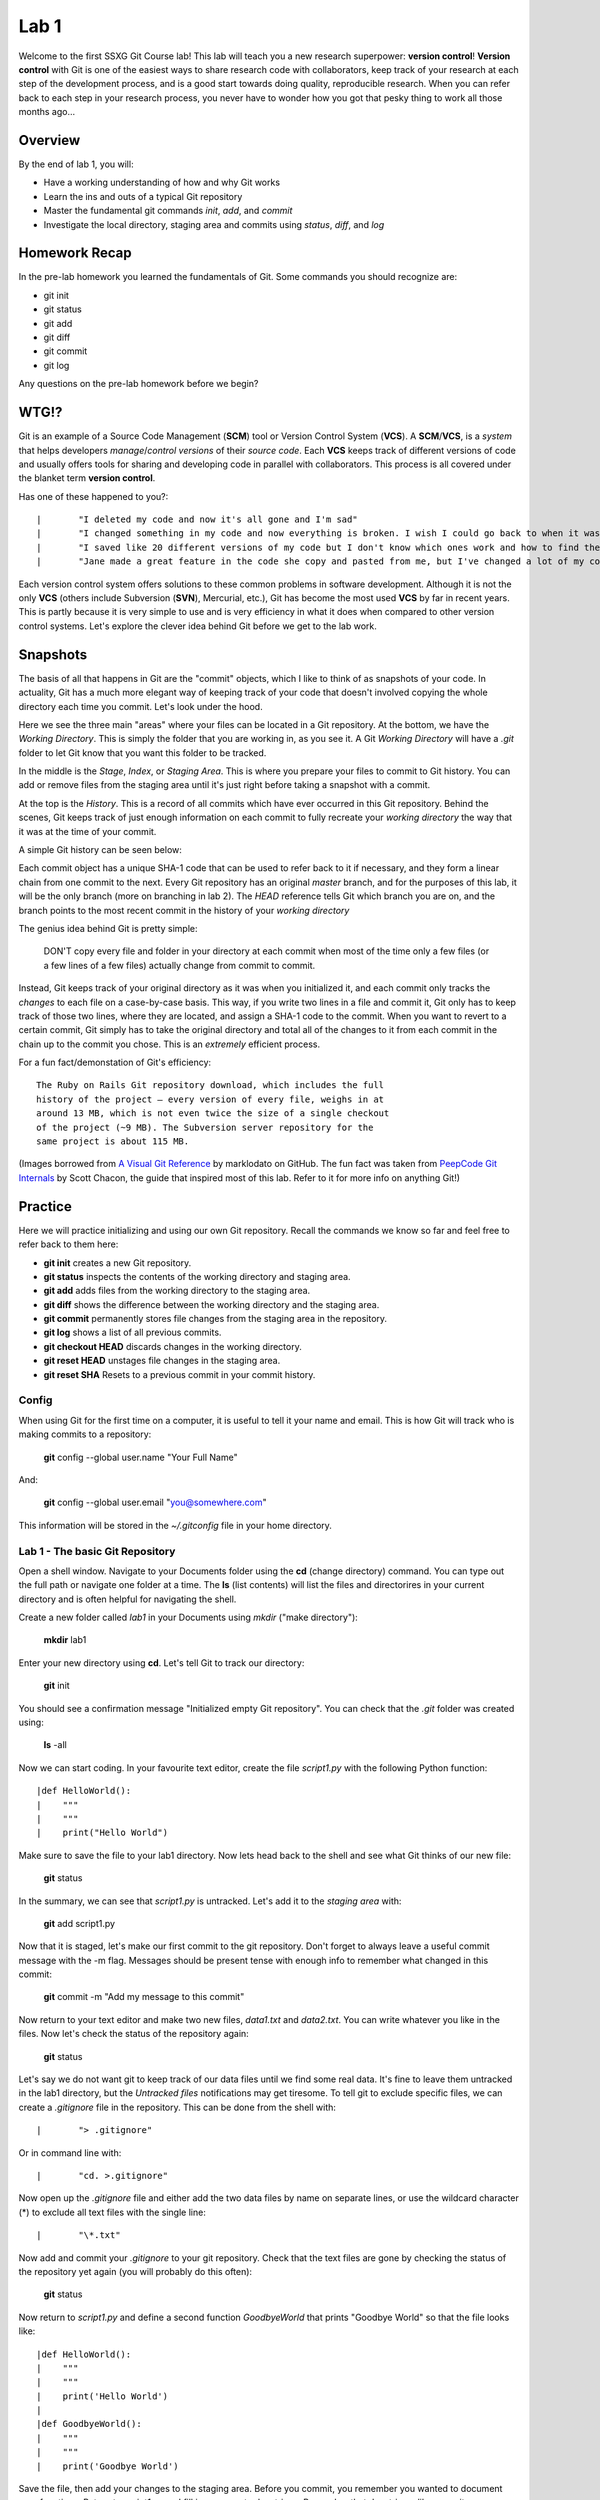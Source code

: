 =====
Lab 1
=====

Welcome to the first SSXG Git Course lab! This lab will teach you a new research superpower: **version control**! **Version control** with Git is one of the easiest ways to share research code with collaborators, keep track of your research at each step of the development process, and is a good start towards doing quality, reproducible research. When you can refer back to each step in your research process, you never have to wonder how you got that pesky thing to work all those months ago...

--------
Overview
--------

By the end of lab 1, you will:

- Have a working understanding of how and why Git works
- Learn the ins and outs of a typical Git repository
- Master the  fundamental git commands *init*, *add*, and *commit*
- Investigate the local directory, staging area and commits using *status*, *diff*, and *log*


--------------
Homework Recap 
--------------

In the pre-lab homework you learned the fundamentals of Git. Some commands you should recognize are:

- git init
- git status
- git add
- git diff
- git commit
- git log

Any questions on the pre-lab homework before we begin?


-----
WTG!?
-----

Git is an example of a Source Code Management (**SCM**) tool or Version Control System (**VCS**). A **SCM**/**VCS**, is a *system* that helps developers *manage*/*control* *versions* of their *source code*. Each **VCS** keeps track of different versions of code and usually offers tools for sharing and developing code in parallel with collaborators. This process is all covered under the blanket term **version control**.

Has one of these happened to you?::

|	"I deleted my code and now it's all gone and I'm sad"
|	"I changed something in my code and now everything is broken. I wish I could go back to when it was working..."
|	"I saved like 20 different versions of my code but I don't know which ones work and how to find the vesion I want"
|	"Jane made a great feature in the code she copy and pasted from me, but I've changed a lot of my code since then and it will take forever to figure out how to combine the two"


Each version control system offers solutions to these common problems in software development. Although it is not the only **VCS** (others include Subversion (**SVN**), Mercurial, etc.), Git has become the most used **VCS** by far in recent years. This is partly because it is very simple to use and is very efficiency in what it does when compared to other version control systems. Let's explore the clever idea behind Git before we get to the lab work.


---------
Snapshots
---------

The basis of all that happens in Git are the "commit" objects, which I like to think of as snapshots of your code. In actuality, Git has a much more elegant way of keeping track of your code that doesn't involved copying the whole directory each time you commit. Let's look under the hood.

.. image:: git_at_a_glance.png

Here we see the three main "areas" where your files can be located in a Git repository. At the bottom, we have the *Working Directory*. This is simply the folder that you are working in, as you see it. A Git *Working Directory* will have a *.git* folder to let Git know that you want this folder to be tracked.

In the middle is the *Stage*, *Index*, or *Staging Area*. This is where you prepare your files to commit to Git history. You can add or remove files from the staging area until it's just right before taking a snapshot with a commit.

At the top is the *History*. This is a record of all commits which have ever occurred in this Git repository. Behind the scenes, Git keeps track of just enough information on each commit to fully recreate your *working directory* the way that it was at the time of your commit.

A simple Git history can be seen below:

.. image:: one_branch_repo.png

Each commit object has a unique SHA-1 code that can be used to refer back to it if necessary, and they form a linear chain from one commit to the next. Every Git repository has an original *master* branch, and for the purposes of this lab, it will be the only branch (more on branching in lab 2). The *HEAD* reference tells Git which branch you are on, and the branch points to the most recent commit in the history of your *working directory*

The genius idea behind Git is pretty simple:

	DON'T copy every file and folder in your directory at each commit when most of the time only a few files (or a few lines of a few files) actually change from commit to commit. 

Instead, Git keeps track of your original directory as it was when you initialized it, and each commit only tracks the *changes* to each file on a case-by-case basis. This way, if you write two lines in a file and commit it, Git only has to keep track of those two lines, where they are located, and assign a SHA-1 code to the commit. When you want to revert to a certain commit, Git simply has to take the original directory and total all of the changes to it from each commit in the chain up to the commit you chose. This is an *extremely* efficient process. 

For a fun fact/demonstation of Git's efficiency::

	The Ruby on Rails Git repository download, which includes the full 
	history of the project – every version of every file, weighs in at
	around 13 MB, which is not even twice the size of a single checkout 
	of the project (~9 MB). The Subversion server repository for the 
	same project is about 115 MB. 

(Images borrowed from `A Visual Git Reference  <http://marklodato.github.io/visual-git-guide/index-en.html>`_ by marklodato on GitHub. The fun fact was taken from `PeepCode Git Internals <https://github.com/pluralsight/git-internals-pdf>`_ by Scott Chacon, the guide that inspired most of this lab. Refer to it for more info on anything Git!)


--------
Practice
--------
Here we will practice initializing and using our own Git repository. Recall the commands we know so far and feel free to refer back to them here:

- **git init** creates a new Git repository.
- **git status** inspects the contents of the working directory and staging area.
- **git add** adds files from the working directory to the staging area.
- **git diff** shows the difference between the working directory and the staging area.
- **git commit** permanently stores file changes from the staging area in the repository.
- **git log** shows a list of all previous commits.
- **git checkout HEAD** discards changes in the working directory.
- **git reset HEAD** unstages file changes in the staging area.
- **git reset SHA** Resets to a previous commit in your commit history.


^^^^^^
Config
^^^^^^

When using Git for the first time on a computer, it is useful to tell it your name and email. This is how Git will track who is making commits to a repository:

	**git** config --global user.name "Your Full Name"

And:

	**git** config --global user.email "you@somewhere.com"

This information will be stored in the *~/.gitconfig* file in your home directory.


^^^^^^^^^^^^^^^^^^^^^^^^^^^^^^^^^
Lab 1 - The basic Git Repository
^^^^^^^^^^^^^^^^^^^^^^^^^^^^^^^^^

Open a shell window. Navigate to your Documents folder using the **cd** (change directory) command. You can type out the full path or navigate one folder at a time. The **ls** (list contents) will list the files and directorires in your current directory and is often helpful for navigating the shell. 

Create a new folder called *lab1* in your Documents using *mkdir* ("make directory"):

	**mkdir** lab1

Enter your new directory using **cd**. Let's tell Git to track our directory:

	**git** init

You should see a confirmation message "Initialized empty Git repository". You can check that the *.git* folder was created using:

	**ls** -all

Now we can start coding. In your favourite text editor, create the file *script1.py* with the following Python function::

|def HelloWorld():
|    """
|    """
|    print("Hello World")

Make sure to save the file to your lab1 directory. Now lets head back to the shell and see what Git thinks of our new file:

	**git** status

In the summary, we can see that *script1.py* is untracked. Let's add it to the *staging area* with:

	**git** add script1.py

Now that it is staged, let's make our first commit to the git repository. Don't forget to always leave a useful commit message with the -m flag. Messages should be present tense with enough info to remember what changed in this commit:

	**git** commit -m "Add my message to this commit"

Now return to your text editor and make two new files, *data1.txt* and *data2.txt*. You can write whatever you like in the files. Now let's check the status of the repository again:

	**git** status 

Let's say we do not want git to keep track of our data files until we find some real data. It's fine to leave them untracked in the lab1 directory, but the *Untracked files* notifications may get tiresome. To tell git to exclude specific files, we can create a *.gitignore* file in the repository. This can be done from the shell with::

|	"> .gitignore"

Or in command line with::

|	"cd. >.gitignore"

Now open up the *.gitignore* file and either add the two data files by name on separate lines, or use the wildcard character (\*) to exclude all text files with the single line::

|	"\*.txt"

Now add and commit your *.gitignore* to your git repository. Check that the text files are gone by checking the status of the repository yet again (you will probably do this often):

	**git** status

Now return to *script1.py* and define a second function *GoodbyeWorld* that prints "Goodbye World" so that the file looks like::

|def HelloWorld():
|    """
|    """
|    print('Hello World')
|
|def GoodbyeWorld():
|    """
|    """
|    print('Goodbye World')

Save the file, then add your changes to the staging area. Before you commit, you remember you wanted to document your functions. Return to *script1.py* and fill in your empty docstrings. Remember that docstrings, like commit messages, should also be present tense and imperative. Now *script1.py* could look something like this::

|def HelloWorld():
|    """
|    Print Hello World  
|    """
|    print('Hello World')
|
|def GoodbyeWorld():
|    """
|    Print Goodbye World
|    """
|    print('Goodbye World')	

If we check git status now, we see that script1.py is still staged from before, but now it also has unstaged changes. Let's say you want to check the difference between **your current directory and the last commit**, you can use the command:

	**git** diff

If you ever get stuck in a *diff* or *log* command in the shell, type "q".

But this doesn't show the changes you have already staged. To see the difference between your **staged changes and the last commit**, you can use the --cached flag:

	**git** diff --cached

This is a good place to pause and make sure you understand what happens when you stage files, and what differences the "**git** diff" and "**git** diff --cached" are showing you. If you need to, you can discard all the changes to *script1.py* and return to just after we comitted the *.gitignore* using:

	**git** reset HEAD

THis discards the changes in the staging areas. Then to revert *script1.py* to the way it was at the last commit:

	**git** checkout script1.py" 

Then you can work through the changes to *script1.py* again starting with adding the GoodbyeWorld function, just to ensure that you know which changes went into the staging area. If you feel comfortable with the staged and unstaged changes to *script1.py*, we can move on to how we will commit them.

Here, we have a couple options. For one, we could unstage everything in the staging area using "**git** reset HEAD" and then stage and commit *script1.py* with the up to date changes. A shorter way of accomplishing this is simply running **git add script1.py** to stage the most recent changes to script1.py. This would result in the same commit as in option 1. 

A third option is to store our changes as two separate commits. The trick to making the most out of Git is to have deliberate commits and useful commit messages. At the end of the day (or month, or year), your commits will be your only snapshots of your project. Let's first commit the changes we already had staged:

	**git** commit -m "Add GoodbyeWorld function"

You can check with "**git** diff" that only the documentation changes need to be committed now (WARNING: Here's is a quick but dangerous shortcut that will simultaneously **add** AND **commit** all modified or untracked files in the directory, skipping the staging area. Use with caution and always know what you're committing!):

	**git** commit -a -m "Add documentation to HelloWorld and GoodbyeWorld"

Now we can look at the log and see the commit history of lab1:

	**git** log

Here is where your commit messages shine! You can see the unique commit ID, the author name and email you set at the beginning, the date and time, and the useful commit message for each commit we made. The log command has some useful flags to make the output more pretty... The --pretty flag for instance:

	**git** log --pretty=oneline

We can filter log output too. Try:

	**git** log -n 3

Or:

	**git** log --since="1 month ago" --until="10 minutes ago"

If you're still lost with your detailed commit messages and want to find where a certain insertion of deletion happened, you can use the -p flag to see the full *diff* between each commit:

	**git** log -p

Congratulations for making it through Lab 1!


-----
Recap
-----

In this lab you learned:

- How Git stores and keeps track of your files over time
- How to track a directory with Git using git init
- How to track new files or stage modified files with git add
- How to commit changes and write useful messages with git commit
- How to check the status of your repository with git status
- How to track differences in your repository or staging area with git diff
- How to get a detailed (or pretty) history of the repository's commits with git log

Next week, we will get to the meat of why Git is perfect for team projects when we talk about branching, merging, and remote repositories!